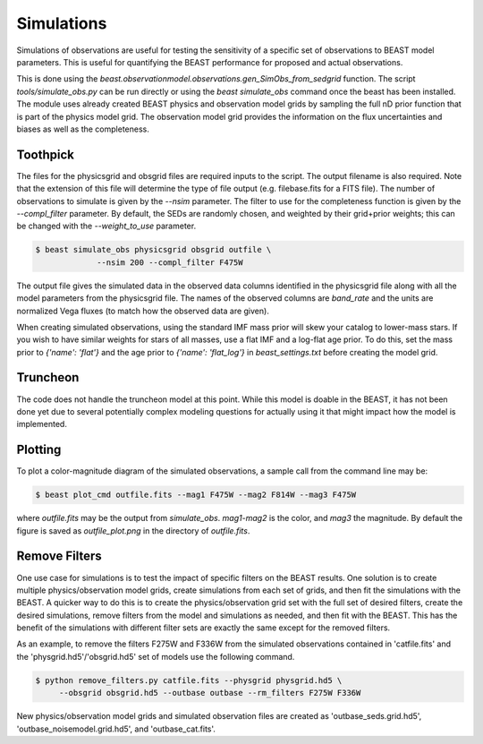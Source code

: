 ###########
Simulations
###########

Simulations of observations are useful for testing the sensitivity
of a specific set of observations to BEAST model parameters.  This is
useful for quantifying the BEAST performance for proposed and actual
observations.

This is done using the
`beast.observationmodel.observations.gen_SimObs_from_sedgrid` function.
The script
`tools/simulate_obs.py` can be run directly or using the `beast simulate_obs`
command once the beast has been installed.  The module
uses already created BEAST physics and observation model grids
by sampling the full nD prior function that is part of the physics
model grid.  The observation model grid provides the information on
the flux uncertainties and biases as well as the completeness.

*********
Toothpick
*********

The files for the physicsgrid and obsgrid files are required inputs to
the script.  The output filename is also required.  Note that the extension
of this file will determine the type of file output (e.g. filebase.fits for
a FITS file).
The number of observations to simulate is given by the `--nsim` parameter.
The filter to use for the completeness function is given by the
`--compl_filter` parameter.  By default, the SEDs are randomly chosen, and
weighted by their grid+prior weights; this can be changed with the
`--weight_to_use` parameter.

.. code-block:: console

   $ beast simulate_obs physicsgrid obsgrid outfile \
                --nsim 200 --compl_filter F475W

The output file gives the simulated data in the observed data columns
identified in the physicsgrid file along with all the model parameters
from the physicsgrid file.  The names of the observed columns are
`band_rate` and the units are normalized Vega fluxes (to match how
the observed data are given).

When creating simulated observations, using the standard IMF mass prior will
skew your catalog to lower-mass stars.  If you wish to have similar weights for
stars of all masses, use a flat IMF and a log-flat age prior.  To do this,
set the mass prior to `{'name': 'flat'}` and the age prior to
`{'name': 'flat_log'}` in `beast_settings.txt` before creating the model grid.

*********
Truncheon
*********

The code does not handle the truncheon model at this point.  While this model
is doable in the BEAST, it has not been done yet due to several potentially
complex modeling questions for actually using it that might impact how the model
is implemented.

********
Plotting
********

To plot a color-magnitude diagram of the simulated observations, a
sample call from the command line may be:

.. code-block:: console

   $ beast plot_cmd outfile.fits --mag1 F475W --mag2 F814W --mag3 F475W

where `outfile.fits` may be the output from `simulate_obs`.
`mag1`-`mag2` is the color, and `mag3` the magnitude.
By default the figure is saved as `outfile_plot.png` in the directory
of `outfile.fits`.

**************
Remove Filters
**************

One use case for simulations is to test the impact of specific filters
on the BEAST results.  One solution is to create multiple physics/observation
model grids, create simulations from each set of grids, and then fit the
simulations with the BEAST.  A quicker way to do this is to create the
physics/observation grid set with the full set of desired filters, create
the desired simulations, remove filters from the model and simulations as
needed, and then fit with the BEAST.  This has the benefit of the simulations
with different filter sets are exactly the same except for the removed filters.

As an example, to remove the filters F275W and F336W from the simulated
observations contained in 'catfile.fits' and the 'physgrid.hd5'/'obsgrid.hd5'
set of models use the following command.

.. code-block:: console

   $ python remove_filters.py catfile.fits --physgrid physgrid.hd5 \
        --obsgrid obsgrid.hd5 --outbase outbase --rm_filters F275W F336W

New physics/observation model grids and simulated observation files are
created as 'outbase_seds.grid.hd5', 'outbase_noisemodel.grid.hd5', and
'outbase_cat.fits'.
